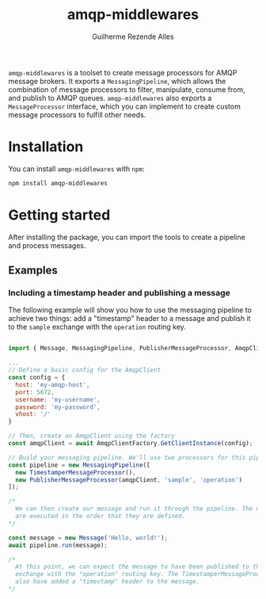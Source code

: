 #+TITLE: amqp-middlewares
#+AUTHOR: Guilherme Rezende Alles


=amqp-middlewares= is a toolset to create message processors for AMQP message brokers. It exports a =MessagingPipeline=, which allows the combination of message processors to filter, manipulate, consume from, and publish to AMQP queues. =amqp-middlewares= also exports a =MessageProcessor= interface, which you can implement to create custom message processors to fulfill other needs.

* Installation

You can install =amqp-middlewares= with =npm=:

#+BEGIN_SRC sh
npm install amqp-middlewares
#+END_SRC

* Getting started

After installing the package, you can import the tools to create a pipeline and process messages.

** Examples

*** Including a timestamp header and publishing a message

The following example will show you how to use the messaging pipeline to achieve two things: add a "timestamp" header to a message and publish it to the =sample= exchange with the =operation= routing key.

#+BEGIN_SRC javascript

import { Message, MessagingPipeline, PublisherMessageProcessor, AmqpClientFactory } from 'amqp-middlewares';

...
// Define a basic config for the AmqpClient
const config = {
  host: 'my-amqp-host',
  port: 5672,
  username: 'my-username',
  password: 'my-password',
  vhost: '/'
}

// Then, create an AmqpClient using the factory
const amqpClient = await AmqpClientFactory.GetClientInstance(config);

// Build your messaging pipeline. We'll use two processors for this pipeline
const pipeline = new MessagingPipeline([
  new TimestamperMessageProcessor(),
  new PublisherMessageProcessor(amqpClient, 'sample', 'operation')
]);

/*
  We can then create our message and run it through the pipeline. The message processors
  are executed in the order that they are defined.
*/

const message = new Message('Hello, world!');
await pipeline.run(message);

/*
  At this point, we can expect the message to have been published to the "sample"
  exchange with the "operation" routing key. The TimestamperMessageProcessor should
  also have added a "timestamp" header to the message.
*/

#+END_SRC